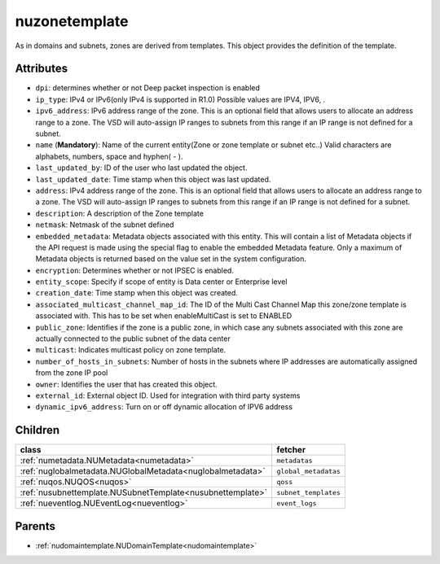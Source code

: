 .. _nuzonetemplate:

nuzonetemplate
===========================================

.. class:: nuzonetemplate.NUZoneTemplate(bambou.nurest_object.NUMetaRESTObject,):

As in domains and subnets, zones are derived from templates. This object provides the definition of the template.


Attributes
----------


- ``dpi``: determines whether or not Deep packet inspection is enabled

- ``ip_type``: IPv4 or IPv6(only IPv4 is supported in R1.0) Possible values are IPV4, IPV6, .

- ``ipv6_address``: IPv6 address range of the zone. This is an optional field that allows users to allocate an address range to a zone. The VSD will auto-assign IP ranges to subnets from this range if an IP range is not defined for a subnet.

- ``name`` (**Mandatory**): Name of the current entity(Zone or zone template or subnet etc..) Valid characters are alphabets, numbers, space and hyphen( - ).

- ``last_updated_by``: ID of the user who last updated the object.

- ``last_updated_date``: Time stamp when this object was last updated.

- ``address``: IPv4 address range of the zone. This is an optional field that allows users to allocate an address range to a zone. The VSD will auto-assign IP ranges to subnets from this range if an IP range is not defined for a subnet.

- ``description``: A description of the Zone template

- ``netmask``: Netmask of the subnet defined

- ``embedded_metadata``: Metadata objects associated with this entity. This will contain a list of Metadata objects if the API request is made using the special flag to enable the embedded Metadata feature. Only a maximum of Metadata objects is returned based on the value set in the system configuration.

- ``encryption``: Determines whether or not IPSEC is enabled.

- ``entity_scope``: Specify if scope of entity is Data center or Enterprise level

- ``creation_date``: Time stamp when this object was created.

- ``associated_multicast_channel_map_id``: The ID of the Multi Cast Channel Map  this zone/zone template is associated with. This has to be set when  enableMultiCast is set to ENABLED

- ``public_zone``: Identifies if the zone is a public zone, in which case any subnets associated with this zone are actually connected to the public subnet of the data center

- ``multicast``: Indicates multicast policy on zone template.

- ``number_of_hosts_in_subnets``: Number of hosts in the subnets where IP addresses are automatically assigned from the zone IP pool

- ``owner``: Identifies the user that has created this object.

- ``external_id``: External object ID. Used for integration with third party systems

- ``dynamic_ipv6_address``: Turn on or off dynamic allocation of IPV6 address




Children
--------

================================================================================================================================================               ==========================================================================================
**class**                                                                                                                                                      **fetcher**

:ref:`numetadata.NUMetadata<numetadata>`                                                                                                                         ``metadatas`` 
:ref:`nuglobalmetadata.NUGlobalMetadata<nuglobalmetadata>`                                                                                                       ``global_metadatas`` 
:ref:`nuqos.NUQOS<nuqos>`                                                                                                                                        ``qoss`` 
:ref:`nusubnettemplate.NUSubnetTemplate<nusubnettemplate>`                                                                                                       ``subnet_templates`` 
:ref:`nueventlog.NUEventLog<nueventlog>`                                                                                                                         ``event_logs`` 
================================================================================================================================================               ==========================================================================================



Parents
--------


- :ref:`nudomaintemplate.NUDomainTemplate<nudomaintemplate>`

